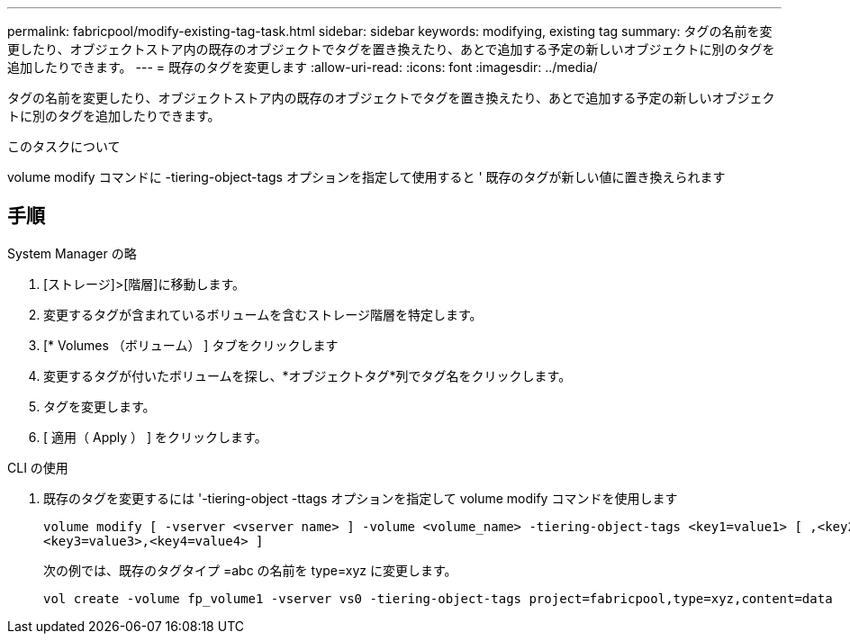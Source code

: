 ---
permalink: fabricpool/modify-existing-tag-task.html 
sidebar: sidebar 
keywords: modifying, existing tag 
summary: タグの名前を変更したり、オブジェクトストア内の既存のオブジェクトでタグを置き換えたり、あとで追加する予定の新しいオブジェクトに別のタグを追加したりできます。 
---
= 既存のタグを変更します
:allow-uri-read: 
:icons: font
:imagesdir: ../media/


[role="lead"]
タグの名前を変更したり、オブジェクトストア内の既存のオブジェクトでタグを置き換えたり、あとで追加する予定の新しいオブジェクトに別のタグを追加したりできます。

.このタスクについて
volume modify コマンドに -tiering-object-tags オプションを指定して使用すると ' 既存のタグが新しい値に置き換えられます



== 手順

[role="tabbed-block"]
====
.System Manager の略
--
. [ストレージ]>[階層]に移動します。
. 変更するタグが含まれているボリュームを含むストレージ階層を特定します。
. [* Volumes （ボリューム） ] タブをクリックします
. 変更するタグが付いたボリュームを探し、*オブジェクトタグ*列でタグ名をクリックします。
. タグを変更します。
. [ 適用（ Apply ） ] をクリックします。


--
.CLI の使用
--
. 既存のタグを変更するには '-tiering-object -ttags オプションを指定して volume modify コマンドを使用します
+
[listing]
----
volume modify [ -vserver <vserver name> ] -volume <volume_name> -tiering-object-tags <key1=value1> [ ,<key2=value2>,
<key3=value3>,<key4=value4> ]
----
+
次の例では、既存のタグタイプ =abc の名前を type=xyz に変更します。

+
[listing]
----
vol create -volume fp_volume1 -vserver vs0 -tiering-object-tags project=fabricpool,type=xyz,content=data
----


--
====